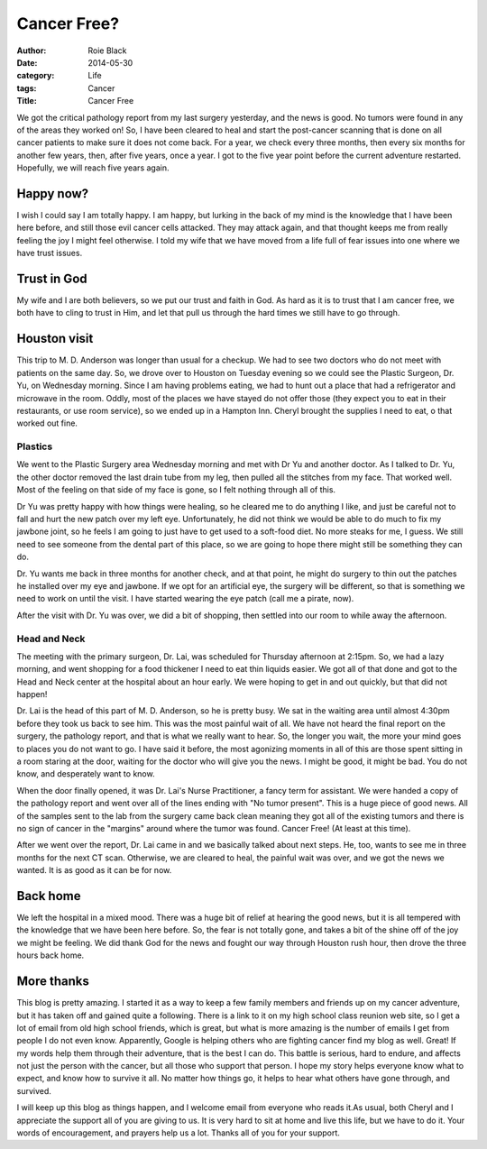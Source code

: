 Cancer Free?
############

:author: Roie Black
:date: 2014-05-30
:category: Life
:tags: Cancer
:Title: Cancer Free

We got the critical pathology report from my last surgery yesterday, and the
news is good. No tumors were found in any of the areas they worked on! So, I
have been cleared to heal and start the post-cancer scanning that is done on
all cancer patients to make sure it does not come back. For a year, we check
every three months, then every six months for another few years, then, after
five years, once a year. I got to the five year point before the current
adventure restarted. Hopefully, we will reach five years again.

Happy now?
**********

I wish I could say I am totally happy. I am happy, but lurking in the back of
my mind is the knowledge that I have been here before, and still those evil
cancer cells attacked. They may attack again, and that thought keeps me from
really feeling the joy I might feel otherwise. I told my wife that we have
moved from a life full of fear issues into one where we have trust issues.

Trust in God
************

My wife and I are both believers, so we put our trust and faith in God. As hard
as it is to trust that I am cancer free, we both have to cling to trust in Him,
and let that pull us through the hard times we still have to go through.

Houston visit
*************

This trip to M. D. Anderson was longer than usual for a checkup. We had to see
two doctors who do not meet with patients on the same day. So, we drove over to
Houston on Tuesday evening so we could see the Plastic Surgeon, Dr. Yu, on
Wednesday morning. Since I am having problems eating, we had to hunt out a
place that had a refrigerator and microwave in the room. Oddly, most of the
places we have stayed do not offer those (they expect you to eat in their
restaurants, or use room service), so we ended up in a Hampton Inn. Cheryl
brought the supplies I need to eat, o that worked out fine. 

Plastics
========

We went to the Plastic Surgery area Wednesday morning and met with Dr Yu and
another doctor. As I talked to Dr. Yu, the other doctor removed the last drain
tube from my leg, then pulled all the stitches from my face. That worked well.
Most of the feeling on that side of my face is gone, so I felt nothing through
all of this.

Dr Yu was pretty happy with how things were healing, so he cleared me to do
anything I like, and just be careful not to fall and hurt the new patch over my
left eye. Unfortunately, he did not think we would be able to do much to fix my
jawbone joint, so he feels I am going to just have to get used to a soft-food
diet. No more steaks for me, I guess. We still need to see someone from the
dental part of this place, so we are going to hope there might still be
something they can do.

Dr. Yu wants me back in three months for another check, and at that point, he
might do surgery to thin out the patches he installed over my eye and jawbone.
If we opt for an artificial eye, the surgery will be different, so that is
something we need to work on until the visit. I have started wearing the eye
patch (call me a pirate, now).

After the visit with Dr. Yu was over, we did a bit of shopping, then settled
into our room to while away the afternoon.

Head and Neck
=============

The meeting with the primary surgeon, Dr. Lai, was scheduled for Thursday
afternoon at 2:15pm. So, we had a lazy morning, and went shopping for a food
thickener I need to eat thin liquids easier. We got all of that done and got to
the Head and Neck center at the hospital about an hour early. We were hoping to
get in and out quickly, but that did not happen!

Dr. Lai is the head of this part of M. D. Anderson, so he is pretty busy. We
sat in the waiting area until almost 4:30pm before they took us back to see
him. This was the most painful wait of all. We have not heard the final report
on the surgery, the pathology report, and that is what we really want to hear.
So, the longer you wait, the more your mind goes to places you do not want to
go. I have said it before, the most agonizing moments in all of this are those
spent sitting in a room staring at the door, waiting for the doctor who will
give you the news. I might be good, it might be bad. You do not know, and
desperately want to know.

When the door finally opened, it was Dr. Lai's Nurse Practitioner, a fancy
term for assistant. We were handed a copy of the pathology report and went over
all of the lines ending with "No tumor present". This is a huge piece of good
news. All of the samples sent to the lab from the surgery came back clean
meaning they got all of the existing tumors and there is no sign of cancer in
the "margins" around where the tumor was found. Cancer Free! (At least at this
time).

After we went over the report, Dr. Lai came in and we basically talked about
next steps. He, too, wants to see me in three months for the next CT scan.
Otherwise, we are cleared to heal, the painful wait was over, and we got the
news we wanted. It is as good as it can be for now.

Back home
*********

We left the hospital in a mixed mood. There was a huge bit of relief at hearing
the good news, but it is all tempered with the knowledge that we have been here
before. So, the fear is not totally gone, and takes a bit of the shine off of
the joy we might be feeling. We did thank God for the news and fought our way
through Houston rush hour, then drove the three hours back home. 

More thanks
***********

This blog is pretty amazing. I started it as a way to keep a few family members
and friends up on my cancer adventure, but it has taken off and gained quite a
following. There is a link to it on my high school class reunion web site, so I
get a lot of email from old high school friends, which is great, but what is
more amazing is the number of emails I get from people I do not even know.
Apparently, Google is helping others who are fighting cancer find my blog as
well. Great! If my words help them through their adventure, that is the best I
can do. This battle is serious, hard to endure, and affects not just the person
with the cancer, but all those who support that person. I hope my story helps
everyone know what to expect, and know how to survive it all. No matter how
things go, it helps to hear what others have gone through, and survived.

I will keep up this blog as things happen, and I welcome email from everyone
who reads it.As usual, both Cheryl and I appreciate the support all of you are
giving to us. It is very hard to sit at home and live this life, but we have to
do it. Your words of encouragement, and prayers help us a lot. Thanks all of
you for your support.


